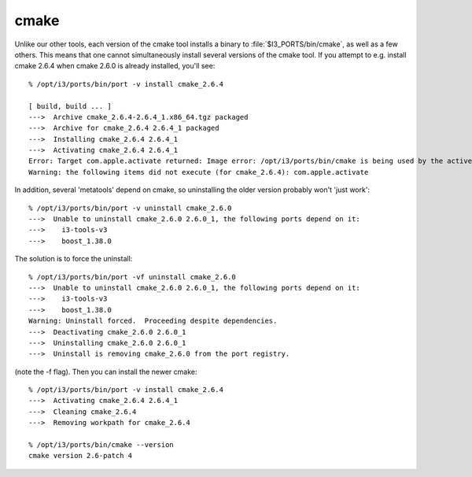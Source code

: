 .. index:: cmake
   pair:   tool; cmake
   
.. highlight:: none


cmake
=====

Unlike our other tools, each version of the cmake tool installs a
binary to :file:`$I3_PORTS/bin/cmake`, as well as a few others.  This
means that one cannot simultaneously install several versions of the
cmake tool.  If you attempt to e.g. install cmake 2.6.4 when cmake
2.6.0 is already installed, you'll see::

  % /opt/i3/ports/bin/port -v install cmake_2.6.4 

  [ build, build ... ]
  --->  Archive cmake_2.6.4-2.6.4_1.x86_64.tgz packaged
  --->  Archive for cmake_2.6.4 2.6.4_1 packaged
  --->  Installing cmake_2.6.4 2.6.4_1
  --->  Activating cmake_2.6.4 2.6.4_1
  Error: Target com.apple.activate returned: Image error: /opt/i3/ports/bin/cmake is being used by the active cmake_2.6.0 port.  Please deactivate this port first, or use the -f flag to force the activation.
  Warning: the following items did not execute (for cmake_2.6.4): com.apple.activate

In addition, several 'metatools' depend on cmake, so uninstalling the
older version probably won't 'just work'::

  % /opt/i3/ports/bin/port -v uninstall cmake_2.6.0 
  --->  Unable to uninstall cmake_2.6.0 2.6.0_1, the following ports depend on it:
  --->    i3-tools-v3
  --->    boost_1.38.0

The solution is to force the uninstall::

  % /opt/i3/ports/bin/port -vf uninstall cmake_2.6.0
  --->  Unable to uninstall cmake_2.6.0 2.6.0_1, the following ports depend on it:
  --->    i3-tools-v3
  --->    boost_1.38.0
  Warning: Uninstall forced.  Proceeding despite dependencies.
  --->  Deactivating cmake_2.6.0 2.6.0_1
  --->  Uninstalling cmake_2.6.0 2.6.0_1
  --->  Uninstall is removing cmake_2.6.0 from the port registry.
    
(note the -f flag).  Then you can install the newer cmake::

  % /opt/i3/ports/bin/port -v install cmake_2.6.4
  --->  Activating cmake_2.6.4 2.6.4_1
  --->  Cleaning cmake_2.6.4
  --->  Removing workpath for cmake_2.6.4

  % /opt/i3/ports/bin/cmake --version
  cmake version 2.6-patch 4
